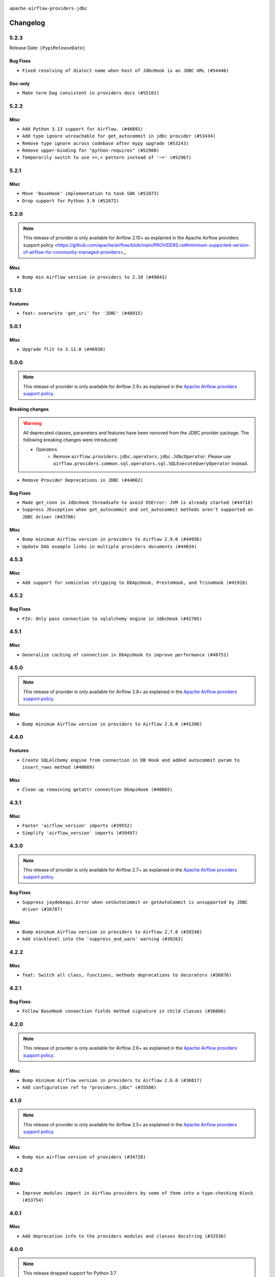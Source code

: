  .. Licensed to the Apache Software Foundation (ASF) under one
    or more contributor license agreements.  See the NOTICE file
    distributed with this work for additional information
    regarding copyright ownership.  The ASF licenses this file
    to you under the Apache License, Version 2.0 (the
    "License"); you may not use this file except in compliance
    with the License.  You may obtain a copy of the License at

 ..   http://www.apache.org/licenses/LICENSE-2.0

 .. Unless required by applicable law or agreed to in writing,
    software distributed under the License is distributed on an
    "AS IS" BASIS, WITHOUT WARRANTIES OR CONDITIONS OF ANY
    KIND, either express or implied.  See the License for the
    specific language governing permissions and limitations
    under the License.


.. NOTE TO CONTRIBUTORS:
   Please, only add notes to the Changelog just below the "Changelog" header when there are some breaking changes
   and you want to add an explanation to the users on how they are supposed to deal with them.
   The changelog is updated and maintained semi-automatically by release manager.

``apache-airflow-providers-jdbc``

Changelog
---------

5.2.3
.....


Release Date: ``|PypiReleaseDate|``

Bug Fixes
~~~~~~~~~

* ``Fixed resolving of dialect name when host of JdbcHook is an JDBC URL (#54446)``

Doc-only
~~~~~~~~

* ``Make term Dag consistent in providers docs (#55101)``

.. Below changes are excluded from the changelog. Move them to
   appropriate section above if needed. Do not delete the lines(!):
   * ``Add rudimentary support for psycopg3 (#52976)``
   * ``Switch pre-commit to prek (#54258)``
   * ``Add CI support for SQLAlchemy 2.0 (#52233)``

5.2.2
.....

Misc
~~~~

* ``Add Python 3.13 support for Airflow. (#46891)``
* ``Add type ignore unreachable for get_autocommit in jdbc provider (#53434)``
* ``Remove type ignore across codebase after mypy upgrade (#53243)``
* ``Remove upper-binding for "python-requires" (#52980)``
* ``Temporarily switch to use >=,< pattern instead of '~=' (#52967)``

.. Below changes are excluded from the changelog. Move them to
   appropriate section above if needed. Do not delete the lines(!):

5.2.1
.....

Misc
~~~~

* ``Move 'BaseHook' implementation to task SDK (#51873)``
* ``Drop support for Python 3.9 (#52072)``

.. Below changes are excluded from the changelog. Move them to
   appropriate section above if needed. Do not delete the lines(!):
   * ``Remove pytest.mark.db_test: jdbc (#52061)``
   * ``Introducing fixture to create 'Connections' without DB in provider tests (#51930)``

5.2.0
.....

.. note::
    This release of provider is only available for Airflow 2.10+ as explained in the
    Apache Airflow providers support policy <https://github.com/apache/airflow/blob/main/PROVIDERS.rst#minimum-supported-version-of-airflow-for-community-managed-providers>_.

Misc
~~~~

* ``Bump min Airflow version in providers to 2.10 (#49843)``

.. Below changes are excluded from the changelog. Move them to
   appropriate section above if needed. Do not delete the lines(!):
   * ``Update description of provider.yaml dependencies (#50231)``
   * ``Avoid committing history for providers (#49907)``

5.1.0
.....

Features
~~~~~~~~

* ``feat: overwrite 'get_uri' for 'JDBC' (#48915)``

.. Below changes are excluded from the changelog. Move them to
   appropriate section above if needed. Do not delete the lines(!):
   * ``Prepare docs for Apr 2nd wave of providers (#49051)``
   * ``Remove unnecessary entries in get_provider_info and update the schema (#48849)``
   * ``Remove fab from preinstalled providers (#48457)``
   * ``Improve documentation building iteration (#48760)``
   * ``Prepare docs for Apr 1st wave of providers (#48828)``
   * ``Simplify tooling by switching completely to uv (#48223)``
   * ``Prepare docs for Mar 2nd wave of providers (#48383)``
   * ``Upgrade providers flit build requirements to 3.12.0 (#48362)``
   * ``Move airflow sources to airflow-core package (#47798)``
   * ``Remove links to x/twitter.com (#47801)``

5.0.1
.....

Misc
~~~~

* ``Upgrade flit to 3.11.0 (#46938)``

.. Below changes are excluded from the changelog. Move them to
   appropriate section above if needed. Do not delete the lines(!):
   * ``Move tests_common package to devel-common project (#47281)``
   * ``Improve documentation for updating provider dependencies (#47203)``
   * ``Add legacy namespace packages to airflow.providers (#47064)``
   * ``Remove extra whitespace in provider readme template (#46975)``
   * ``Prepare docs for Feb 1st wave of providers (#46893)``
   * ``Move provider_tests to unit folder in provider tests (#46800)``
   * ``Removed the unused provider's distribution (#46608)``
   * ``Moving EmptyOperator to standard provider (#46231)``
   * ``Fix doc issues found with recent moves (#46372)``
   * ``Move jdbc Provider to the new structure (#46269)``

5.0.0
.....

.. note::
  This release of provider is only available for Airflow 2.9+ as explained in the
  `Apache Airflow providers support policy <https://github.com/apache/airflow/blob/main/PROVIDERS.rst#minimum-supported-version-of-airflow-for-community-managed-providers>`_.

Breaking changes
~~~~~~~~~~~~~~~~

.. warning::
  All deprecated classes, parameters and features have been removed from the JDBC provider package.
  The following breaking changes were introduced:

  * Operators
     * Remove ``airflow.providers.jdbc.operators.jdbc.JdbcOperator``. Please use ``airflow.providers.common.sql.operators.sql.SQLExecuteQueryOperator`` instead.

* ``Remove Provider Deprecations in JDBC (#44662)``

Bug Fixes
~~~~~~~~~

* ``Made get_conn in JdbcHook threadsafe to avoid OSError: JVM is already started (#44718)``
* ``Suppress JException when get_autocommit and set_autocommit methods aren't supported on JDBC driver (#43786)``

Misc
~~~~

* ``Bump minimum Airflow version in providers to Airflow 2.9.0 (#44956)``
* ``Update DAG example links in multiple providers documents (#44034)``


.. Below changes are excluded from the changelog. Move them to
   appropriate section above if needed. Do not delete the lines(!):
   * ``Use Python 3.9 as target version for Ruff & Black rules (#44298)``

.. Review and move the new changes to one of the sections above:
   * ``Update path of example dags in docs (#45069)``
   * ``Allow configuration of sqlalchemy query parameter for JdbcHook and PostgresHook through extras (#44910)``

4.5.3
.....

Misc
~~~~

* ``Add support for semicolon stripping to DbApiHook, PrestoHook, and TrinoHook (#41916)``


.. Below changes are excluded from the changelog. Move them to
   appropriate section above if needed. Do not delete the lines(!):
   * ``Start porting DAG definition code to the Task SDK (#43076)``
   * ``Split providers out of the main "airflow/" tree into a UV workspace project (#42505)``

4.5.2
.....

Bug Fixes
~~~~~~~~~

* ``FIX: Only pass connection to sqlalchemy engine in JdbcHook (#42705)``


.. Below changes are excluded from the changelog. Move them to
   appropriate section above if needed. Do not delete the lines(!):

4.5.1
.....

Misc
~~~~

* ``Generalize caching of connection in DbApiHook to improve performance (#40751)``


.. Below changes are excluded from the changelog. Move them to
   appropriate section above if needed. Do not delete the lines(!):

4.5.0
.....

.. note::
  This release of provider is only available for Airflow 2.8+ as explained in the
  `Apache Airflow providers support policy <https://github.com/apache/airflow/blob/main/PROVIDERS.rst#minimum-supported-version-of-airflow-for-community-managed-providers>`_.

Misc
~~~~

* ``Bump minimum Airflow version in providers to Airflow 2.8.0 (#41396)``


.. Below changes are excluded from the changelog. Move them to
   appropriate section above if needed. Do not delete the lines(!):

4.4.0
.....

Features
~~~~~~~~

* ``Create SQLAlchemy engine from connection in DB Hook and added autocommit param to insert_rows method (#40669)``

Misc
~~~~

* ``Clean up remaining getattr connection DbApiHook (#40665)``


.. Below changes are excluded from the changelog. Move them to
   appropriate section above if needed. Do not delete the lines(!):
   * ``Prepare docs 1st wave July 2024 (#40644)``
   * ``Enable enforcing pydocstyle rule D213 in ruff. (#40448)``

4.3.1
.....

Misc
~~~~

* ``Faster 'airflow_version' imports (#39552)``
* ``Simplify 'airflow_version' imports (#39497)``

.. Below changes are excluded from the changelog. Move them to
   appropriate section above if needed. Do not delete the lines(!):
   * ``Reapply templates for all providers (#39554)``

4.3.0
.....

.. note::
  This release of provider is only available for Airflow 2.7+ as explained in the
  `Apache Airflow providers support policy <https://github.com/apache/airflow/blob/main/PROVIDERS.rst#minimum-supported-version-of-airflow-for-community-managed-providers>`_.

Bug Fixes
~~~~~~~~~

* ``Suppress jaydebeapi.Error when setAutoCommit or getAutoCommit is unsupported by JDBC driver (#38707)``

Misc
~~~~

* ``Bump minimum Airflow version in providers to Airflow 2.7.0 (#39240)``
* ``Add stacklevel into the 'suppress_and_warn' warning (#39263)``

.. Below changes are excluded from the changelog. Move them to
   appropriate section above if needed. Do not delete the lines(!):
   * ``Add comment about versions updated by release manager (#37488)``
   * ``Prepare docs 1st wave (RC1) April 2024 (#38863)``
   * ``Prepare docs 1st wave (RC1) March 2024 (#37876)``

4.2.2
.....

Misc
~~~~

* ``feat: Switch all class, functions, methods deprecations to decorators (#36876)``

.. Below changes are excluded from the changelog. Move them to
   appropriate section above if needed. Do not delete the lines(!):
   * ``Add docs for RC2 wave of providers for 2nd round of Jan 2024 (#37019)``
   * ``Prepare docs 2nd wave of Providers January 2024 (#36945)``
   * ``Prepare docs 1st wave of Providers January 2024 (#36640)``
   * ``Speed up autocompletion of Breeze by simplifying provider state (#36499)``

4.2.1
.....

Bug Fixes
~~~~~~~~~

* ``Follow BaseHook connection fields method signature in child classes (#36086)``

.. Below changes are excluded from the changelog. Move them to
   appropriate section above if needed. Do not delete the lines(!):

4.2.0
.....

.. note::
  This release of provider is only available for Airflow 2.6+ as explained in the
  `Apache Airflow providers support policy <https://github.com/apache/airflow/blob/main/PROVIDERS.rst#minimum-supported-version-of-airflow-for-community-managed-providers>`_.

Misc
~~~~

* ``Bump minimum Airflow version in providers to Airflow 2.6.0 (#36017)``
* ``Add configuration ref to "providers.jdbc" (#35580)``

.. Below changes are excluded from the changelog. Move them to
   appropriate section above if needed. Do not delete the lines(!):
   * ``Fix and reapply templates for provider documentation (#35686)``
   * ``Prepare docs 3rd wave of Providers October 2023 - FIX (#35233)``
   * ``Prepare docs 2nd wave of Providers November 2023 (#35836)``
   * ``Use reproducible builds for providers (#35693)``
   * ``Prepare docs 1st wave of Providers November 2023 (#35537)``
   * ``Prepare docs 3rd wave of Providers October 2023 (#35187)``
   * ``Pre-upgrade 'ruff==0.0.292' changes in providers (#35053)``

4.1.0
.....

.. note::
  This release of provider is only available for Airflow 2.5+ as explained in the
  `Apache Airflow providers support policy <https://github.com/apache/airflow/blob/main/PROVIDERS.rst#minimum-supported-version-of-airflow-for-community-managed-providers>`_.

Misc
~~~~

* ``Bump min airflow version of providers (#34728)``

4.0.2
.....

Misc
~~~~~

* ``Improve modules import in Airflow providers by some of them into a type-checking block (#33754)``


4.0.1
.....

Misc
~~~~

* ``Add deprecation info to the providers modules and classes docstring (#32536)``

.. Below changes are excluded from the changelog. Move them to
   appropriate section above if needed. Do not delete the lines(!):
   * ``Prepare docs for July 2023 wave of Providers (RC2) (#32381)``
   * ``Remove spurious headers for provider changelogs (#32373)``
   * ``Prepare docs for July 2023 wave of Providers (#32298)``
   * ``Improve provider documentation and README structure (#32125)``

4.0.0
.....

.. note::
  This release dropped support for Python 3.7

Breaking changes
~~~~~~~~~~~~~~~~

To configure driver parameters (driver path and driver class), you can use the following methods:

1. Supply them as constructor arguments when instantiating the hook.
2. Set the ``driver_path`` and/or ``driver_class`` parameters in the ``hook_params`` dictionary when creating the hook using SQL operators.
3. Set the ``driver_path`` and/or ``driver_class`` extra in the connection and correspondingly enable the ``allow_driver_path_in_extra`` and/or ``allow_driver_class_in_extra`` options in the ``providers.jdbc`` section of the Airflow configuration.
4. Patch the ``JdbcHook.default_driver_path`` and/or ``JdbcHook.default_driver_class`` values in the ``local_settings.py`` file.

* ``Restrict direct usage of driver params via extras for JDBC connection (#31849)``

.. Review and move the new changes to one of the sections above:
   * ``Improve docstrings in providers (#31681)``
   * ``Add D400 pydocstyle check - Providers (#31427)``
   * ``Add note about dropping Python 3.7 for providers (#32015)``

3.4.0
.....

.. note::
  This release of provider is only available for Airflow 2.4+ as explained in the
  `Apache Airflow providers support policy <https://github.com/apache/airflow/blob/main/PROVIDERS.rst#minimum-supported-version-of-airflow-for-community-managed-providers>`_.

Misc
~~~~

* ``Bump minimum Airflow version in providers (#30917)``

.. Below changes are excluded from the changelog. Move them to
   appropriate section above if needed. Do not delete the lines(!):
   * ``Add full automation for min Airflow version for providers (#30994)``
   * ``Add mechanism to suspend providers (#30422)``
   * ``Use 'AirflowProviderDeprecationWarning' in providers (#30975)``
   * ``Use '__version__' in providers not 'version' (#31393)``
   * ``Fixing circular import error in providers caused by airflow version check (#31379)``
   * ``Prepare docs for May 2023 wave of Providers (#31252)``

3.3.0
.....

.. note::
  This release of provider is only available for Airflow 2.3+ as explained in the
  `Apache Airflow providers support policy <https://github.com/apache/airflow/blob/main/PROVIDERS.rst#minimum-supported-version-of-airflow-for-community-managed-providers>`_.

Misc
~~~~

* ``Move min airflow version to 2.3.0 for all providers (#27196)``

Features
~~~~~~~~

In JdbcHook, non-prefixed extra fields are supported and are preferred.  E.g. ``drv_path`` will
be preferred if ``extra__jdbc__drv_path`` is also present.

* ``Allow and prefer non-prefixed extra fields for JdbcHook (#27044)``
* ``Add SQLExecuteQueryOperator (#25717)``

Bug Fixes
~~~~~~~~~

* ``Bump common.sql provider to 1.3.1 (#27888)``

.. Below changes are excluded from the changelog. Move them to
   appropriate section above if needed. Do not delete the lines(!):
   * ``Look for 'extra__' instead of 'extra_' in 'get_field' (#27489)``
   * ``Update old style typing (#26872)``
   * ``Enable string normalization in python formatting - providers (#27205)``
   * ``pRepare docs for November 2022 wave of Providers (#27613)``
   * ``Prepare for follow-up release for November providers (#27774)``

3.2.1
.....

Misc
~~~~

* ``Add common-sql lower bound for common-sql (#25789)``

.. Review and move the new changes to one of the sections above:
   * ``Apply PEP-563 (Postponed Evaluation of Annotations) to non-core airflow (#26289)``

3.2.0
.....

Features
~~~~~~~~

* ``Adding configurable fetch_all_handler for JdbcOperator (#25412)``
* ``Unify DbApiHook.run() method with the methods which override it (#23971)``


3.1.0
.....

Features
~~~~~~~~

* ``Move all SQL classes to common-sql provider (#24836)``

.. Below changes are excluded from the changelog. Move them to
   appropriate section above if needed. Do not delete the lines(!):
   * ``Move provider dependencies to inside provider folders (#24672)``
   * ``Remove 'hook-class-names' from provider.yaml (#24702)``

3.0.0
.....

Breaking changes
~~~~~~~~~~~~~~~~

.. note::
  This release of provider is only available for Airflow 2.2+ as explained in the
  `Apache Airflow providers support policy <https://github.com/apache/airflow/blob/main/PROVIDERS.rst#minimum-supported-version-of-airflow-for-community-managed-providers>`_.

Features
~~~~~~~~

* ``Handler parameter from 'JdbcOperator' to 'JdbcHook.run' (#23817)``

.. Below changes are excluded from the changelog. Move them to
   appropriate section above if needed. Do not delete the lines(!):
   * ``Add explanatory note for contributors about updating Changelog (#24229)``
   * ``Migrate JDBC example DAGs to new design #22450 (#24137)``
   * ``Prepare provider documentation 2022.05.11 (#23631)``
   * ``Use new Breese for building, pulling and verifying the images. (#23104)``
   * ``Replace usage of 'DummyOperator' with 'EmptyOperator' (#22974)``
   * ``Prepare docs for May 2022 provider's release (#24231)``
   * ``Update package description to remove double min-airflow specification (#24292)``

2.1.3
.....

Bug Fixes
~~~~~~~~~

* ``Fix mistakenly added install_requires for all providers (#22382)``

2.1.2
.....

Misc
~~~~~

* ``Add Trove classifiers in PyPI (Framework :: Apache Airflow :: Provider)``

2.1.1
.....

Misc
~~~~

* ``Support for Python 3.10``


.. Below changes are excluded from the changelog. Move them to
   appropriate section above if needed. Do not delete the lines(!):

2.1.0
.....

Features
~~~~~~~~

* ``Add more SQL template fields renderers (#21237)``
* ``Add optional features in providers. (#21074)``

.. Below changes are excluded from the changelog. Move them to
   appropriate section above if needed. Do not delete the lines(!):
   * ``Fix K8S changelog to be PyPI-compatible (#20614)``
   * ``Fix template_fields type to have MyPy friendly Sequence type (#20571)``
   * ``Remove ':type' lines now sphinx-autoapi supports typehints (#20951)``
   * ``Update documentation for provider December 2021 release (#20523)``
   * ``Even more typing in operators (template_fields/ext) (#20608)``
   * ``Use typed Context EVERYWHERE (#20565)``
   * ``Update documentation for November 2021 provider's release (#19882)``
   * ``Prepare documentation for October Provider's release (#19321)``
   * ``Update documentation for September providers release (#18613)``
   * ``Static start_date and default arg cleanup for misc. provider example DAGs (#18597)``
   * ``Add documentation for January 2021 providers release (#21257)``

2.0.1
.....

Bug Fixes
~~~~~~~~~

* ``Fix type annotations in OracleOperator,  JdbcOperator, SqliteOperator (#17406)``

Misc
~~~~

* ``Optimise connection importing for Airflow 2.2.0``

.. Below changes are excluded from the changelog. Move them to
   appropriate section above if needed. Do not delete the lines(!):
   * ``Update description about the new ''connection-types'' provider meta-data (#17767)``
   * ``Import Hooks lazily individually in providers manager (#17682)``
   * ``Prepares docs for Rc2 release of July providers (#17116)``
   * ``Remove/refactor default_args pattern for miscellaneous providers (#16872)``

2.0.0
.....

Breaking changes
~~~~~~~~~~~~~~~~

* ``Auto-apply apply_default decorator (#15667)``

.. warning:: Due to apply_default decorator removal, this version of the provider requires Airflow 2.1.0+.
   If your Airflow version is < 2.1.0, and you want to install this provider version, first upgrade
   Airflow to at least version 2.1.0. Otherwise your Airflow package version will be upgraded
   automatically and you will have to manually run ``airflow upgrade db`` to complete the migration.

.. Below changes are excluded from the changelog. Move them to
   appropriate section above if needed. Do not delete the lines(!):
   * ``Fix some small typos also TESTING.rst (#14594)``
   * ``Adds interactivity when generating provider documentation. (#15518)``
   * ``Prepares provider release after PIP 21 compatibility (#15576)``
   * ``Remove Backport Providers (#14886)``
   * ``Update documentation for broken package releases (#14734)``
   * ``Updated documentation for June 2021 provider release (#16294)``
   * ``More documentation update for June providers release (#16405)``
   * ``Synchronizes updated changelog after buggfix release (#16464)``

1.0.1
.....

Updated documentation and readme files.

1.0.0
.....

Initial version of the provider.
